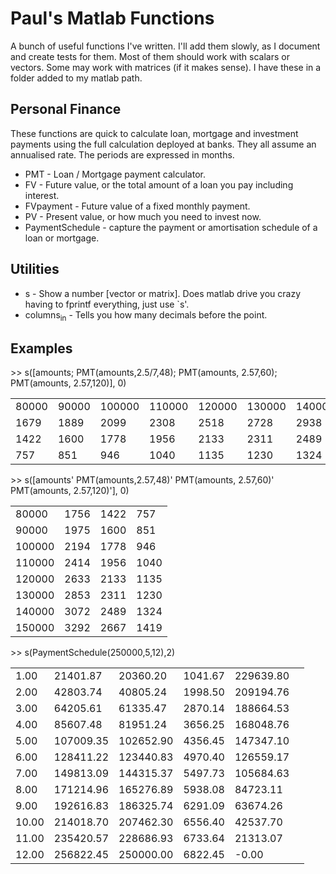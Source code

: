 * Paul's Matlab Functions

A bunch of useful functions I've written. I'll add them slowly, as I document and create tests for them. Most of them should work with scalars or vectors. Some may work with matrices (if it makes sense). I have these in a folder added to my matlab path.

** Personal Finance
    These functions are quick to calculate loan, mortgage and investment 
    payments using the full calculation deployed at banks. They all 
    assume an annualised rate. The periods are expressed in months.
    - PMT - Loan / Mortgage payment calculator.
    - FV - Future value, or the total amount of a loan you pay 
      including interest.
    - FVpayment - Future value of a fixed monthly payment.
    - PV - Present value, or how much you need to invest now.
    - PaymentSchedule - capture the payment or amortisation schedule of a 
      loan or mortgage.
** Utilities
    - s - Show a number [vector or matrix]. Does matlab drive you crazy having to fprintf everything, just use `s'.
    - columns_in - Tells you how many decimals before the point.
** Examples
>> s([amounts; PMT(amounts,2.5/7,48); PMT(amounts, 2.57,60); PMT(amounts, 2.57,120)], 0)
|  80000 |  90000 | 100000 | 110000 | 120000 | 130000 | 140000 | 150000 |
|   1679 |   1889 |   2099 |   2308 |   2518 |   2728 |   2938 |   3148 |
|   1422 |   1600 |   1778 |   1956 |   2133 |   2311 |   2489 |   2667 |
|    757 |    851 |    946 |   1040 |   1135 |   1230 |   1324 |   1419 |

>> s([amounts' PMT(amounts,2.57,48)' PMT(amounts, 2.57,60)' PMT(amounts, 2.57,120)'], 0)
|  80000 |   1756 |   1422 |    757 |
|  90000 |   1975 |   1600 |    851 |
| 100000 |   2194 |   1778 |    946 |
| 110000 |   2414 |   1956 |   1040 |
| 120000 |   2633 |   2133 |   1135 |
| 130000 |   2853 |   2311 |   1230 |
| 140000 |   3072 |   2489 |   1324 |
| 150000 |   3292 |   2667 |   1419 |


>> s(PaymentSchedule(250000,5,12),2)
|     1.00|  21401.87|  20360.20|   1041.67| 229639.80| 
|     2.00|  42803.74|  40805.24|   1998.50| 209194.76| 
|     3.00|  64205.61|  61335.47|   2870.14| 188664.53| 
|     4.00|  85607.48|  81951.24|   3656.25| 168048.76| 
|     5.00| 107009.35| 102652.90|   4356.45| 147347.10| 
|     6.00| 128411.22| 123440.83|   4970.40| 126559.17| 
|     7.00| 149813.09| 144315.37|   5497.73| 105684.63| 
|     8.00| 171214.96| 165276.89|   5938.08|  84723.11| 
|     9.00| 192616.83| 186325.74|   6291.09|  63674.26| 
|    10.00| 214018.70| 207462.30|   6556.40|  42537.70| 
|    11.00| 235420.57| 228686.93|   6733.64|  21313.07| 
|    12.00| 256822.45| 250000.00|   6822.45|     -0.00| 
